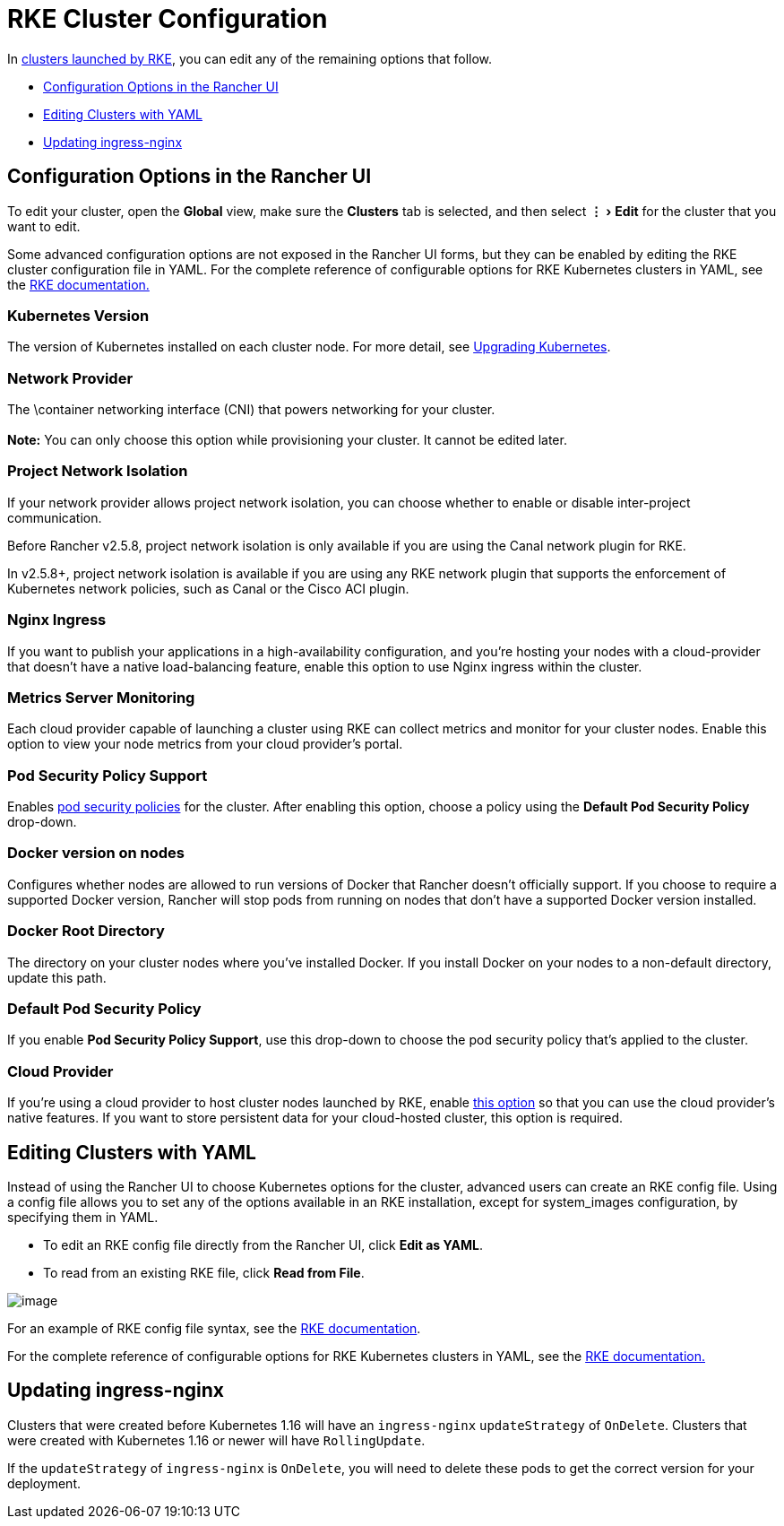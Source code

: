 = RKE Cluster Configuration
:experimental:

In xref:../../../how-to-guides/new-user-guides/kubernetes-clusters-in-rancher-setup/launch-kubernetes-with-rancher/launch-kubernetes-with-rancher.adoc[clusters launched by RKE], you can edit any of the remaining options that follow.

* <<configuration-options-in-the-rancher-ui,Configuration Options in the Rancher UI>>
* <<editing-clusters-with-yaml,Editing Clusters with YAML>>
* <<updating-ingress-nginx,Updating ingress-nginx>>

== Configuration Options in the Rancher UI

To edit your cluster, open the *Global* view, make sure the *Clusters* tab is selected, and then select menu:&#8942;[Edit] for the cluster that you want to edit.

Some advanced configuration options are not exposed in the Rancher UI forms, but they can be enabled by editing the RKE cluster configuration file in YAML. For the complete reference of configurable options for RKE Kubernetes clusters in YAML, see the https://rancher.com/docs/rke/latest/en/config-options/[RKE documentation.]

=== Kubernetes Version

The version of Kubernetes installed on each cluster node. For more detail, see xref:../../../getting-started/installation-and-upgrade/upgrade-and-roll-back-kubernetes.adoc[Upgrading Kubernetes].

=== Network Provider

The \container networking interface (CNI) that powers networking for your cluster. +
 +
*Note:* You can only choose this option while provisioning your cluster. It cannot be edited later.

=== Project Network Isolation

If your network provider allows project network isolation, you can choose whether to enable or disable inter-project communication.

Before Rancher v2.5.8, project network isolation is only available if you are using the Canal network plugin for RKE.

In v2.5.8+, project network isolation is available if you are using any RKE network plugin that supports the enforcement of Kubernetes network policies, such as Canal or the Cisco ACI plugin.

=== Nginx Ingress

If you want to publish your applications in a high-availability configuration, and you're hosting your nodes with a cloud-provider that doesn't have a native load-balancing feature, enable this option to use Nginx ingress within the cluster.

=== Metrics Server Monitoring

Each cloud provider capable of launching a cluster using RKE can collect metrics and monitor for your cluster nodes. Enable this option to view your node metrics from your cloud provider's portal.

=== Pod Security Policy Support

Enables xref:../../../how-to-guides/advanced-user-guides/authentication-permissions-and-global-configuration/create-pod-security-policies.adoc[pod security policies] for the cluster. After enabling this option, choose a policy using the *Default Pod Security Policy* drop-down.

=== Docker version on nodes

Configures whether nodes are allowed to run versions of Docker that Rancher doesn't officially support. If you choose to require a supported Docker version, Rancher will stop pods from running on nodes that don't have a supported Docker version installed.

=== Docker Root Directory

The directory on your cluster nodes where you've installed Docker. If you install Docker on your nodes to a non-default directory, update this path.

=== Default Pod Security Policy

If you enable *Pod Security Policy Support*, use this drop-down to choose the pod security policy that's applied to the cluster.

=== Cloud Provider

If you're using a cloud provider to host cluster nodes launched by RKE, enable xref:../../../how-to-guides/new-user-guides/kubernetes-clusters-in-rancher-setup/launch-kubernetes-with-rancher/set-up-cloud-providers/set-up-cloud-providers.adoc[this option] so that you can use the cloud provider's native features. If you want to store persistent data for your cloud-hosted cluster, this option is required.

== Editing Clusters with YAML

Instead of using the Rancher UI to choose Kubernetes options for the cluster, advanced users can create an RKE config file. Using a config file allows you to set any of the options available in an RKE installation, except for system_images configuration, by specifying them in YAML.

* To edit an RKE config file directly from the Rancher UI, click *Edit as YAML*.
* To read from an existing RKE file, click *Read from File*.

image::/img/cluster-options-yaml.png[image]

For an example of RKE config file syntax, see the https://rancher.com/docs/rke/latest/en/example-yamls/[RKE documentation].

For the complete reference of configurable options for RKE Kubernetes clusters in YAML, see the https://rancher.com/docs/rke/latest/en/config-options/[RKE documentation.]

== Updating ingress-nginx

Clusters that were created before Kubernetes 1.16 will have an `ingress-nginx` `updateStrategy` of `OnDelete`. Clusters that were created with Kubernetes 1.16 or newer will have `RollingUpdate`.

If the `updateStrategy` of `ingress-nginx` is `OnDelete`, you will need to delete these pods to get the correct version for your deployment.
